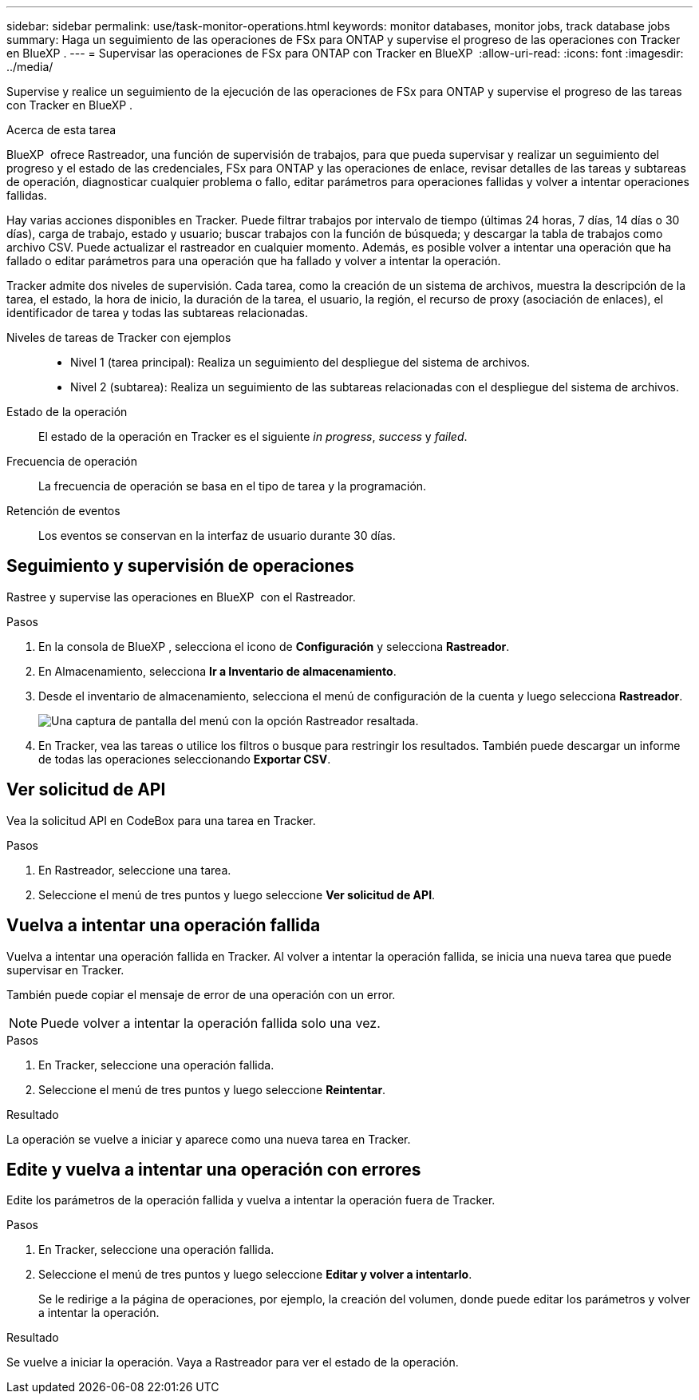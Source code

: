 ---
sidebar: sidebar 
permalink: use/task-monitor-operations.html 
keywords: monitor databases, monitor jobs, track database jobs 
summary: Haga un seguimiento de las operaciones de FSx para ONTAP y supervise el progreso de las operaciones con Tracker en BlueXP . 
---
= Supervisar las operaciones de FSx para ONTAP con Tracker en BlueXP 
:allow-uri-read: 
:icons: font
:imagesdir: ../media/


[role="lead"]
Supervise y realice un seguimiento de la ejecución de las operaciones de FSx para ONTAP y supervise el progreso de las tareas con Tracker en BlueXP .

.Acerca de esta tarea
BlueXP  ofrece Rastreador, una función de supervisión de trabajos, para que pueda supervisar y realizar un seguimiento del progreso y el estado de las credenciales, FSx para ONTAP y las operaciones de enlace, revisar detalles de las tareas y subtareas de operación, diagnosticar cualquier problema o fallo, editar parámetros para operaciones fallidas y volver a intentar operaciones fallidas.

Hay varias acciones disponibles en Tracker. Puede filtrar trabajos por intervalo de tiempo (últimas 24 horas, 7 días, 14 días o 30 días), carga de trabajo, estado y usuario; buscar trabajos con la función de búsqueda; y descargar la tabla de trabajos como archivo CSV. Puede actualizar el rastreador en cualquier momento. Además, es posible volver a intentar una operación que ha fallado o editar parámetros para una operación que ha fallado y volver a intentar la operación.

Tracker admite dos niveles de supervisión. Cada tarea, como la creación de un sistema de archivos, muestra la descripción de la tarea, el estado, la hora de inicio, la duración de la tarea, el usuario, la región, el recurso de proxy (asociación de enlaces), el identificador de tarea y todas las subtareas relacionadas.

Niveles de tareas de Tracker con ejemplos::
+
--
* Nivel 1 (tarea principal): Realiza un seguimiento del despliegue del sistema de archivos.
* Nivel 2 (subtarea): Realiza un seguimiento de las subtareas relacionadas con el despliegue del sistema de archivos.


--
Estado de la operación:: El estado de la operación en Tracker es el siguiente _in progress_, _success_ y _failed_.
Frecuencia de operación:: La frecuencia de operación se basa en el tipo de tarea y la programación.
Retención de eventos:: Los eventos se conservan en la interfaz de usuario durante 30 días.




== Seguimiento y supervisión de operaciones

Rastree y supervise las operaciones en BlueXP  con el Rastreador.

.Pasos
. En la consola de BlueXP , selecciona el icono de *Configuración* y selecciona *Rastreador*.
. En Almacenamiento, selecciona *Ir a Inventario de almacenamiento*.
. Desde el inventario de almacenamiento, selecciona el menú de configuración de la cuenta y luego selecciona *Rastreador*.
+
image:screenshot-menu-tracker-option.png["Una captura de pantalla del menú con la opción Rastreador resaltada."]

. En Tracker, vea las tareas o utilice los filtros o busque para restringir los resultados. También puede descargar un informe de todas las operaciones seleccionando *Exportar CSV*.




== Ver solicitud de API

Vea la solicitud API en CodeBox para una tarea en Tracker.

.Pasos
. En Rastreador, seleccione una tarea.
. Seleccione el menú de tres puntos y luego seleccione *Ver solicitud de API*.




== Vuelva a intentar una operación fallida

Vuelva a intentar una operación fallida en Tracker. Al volver a intentar la operación fallida, se inicia una nueva tarea que puede supervisar en Tracker.

También puede copiar el mensaje de error de una operación con un error.


NOTE: Puede volver a intentar la operación fallida solo una vez.

.Pasos
. En Tracker, seleccione una operación fallida.
. Seleccione el menú de tres puntos y luego seleccione *Reintentar*.


.Resultado
La operación se vuelve a iniciar y aparece como una nueva tarea en Tracker.



== Edite y vuelva a intentar una operación con errores

Edite los parámetros de la operación fallida y vuelva a intentar la operación fuera de Tracker.

.Pasos
. En Tracker, seleccione una operación fallida.
. Seleccione el menú de tres puntos y luego seleccione *Editar y volver a intentarlo*.
+
Se le redirige a la página de operaciones, por ejemplo, la creación del volumen, donde puede editar los parámetros y volver a intentar la operación.



.Resultado
Se vuelve a iniciar la operación. Vaya a Rastreador para ver el estado de la operación.
